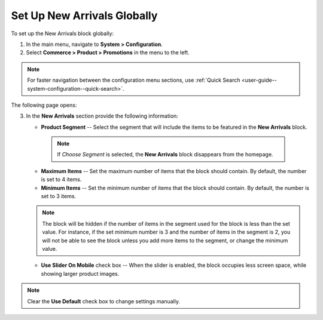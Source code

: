 .. _sys--commerce--product--new-arrivals-block-global:

Set Up New Arrivals Globally
============================

.. begin

To set up the New Arrivals block globally:

1. In the main menu, navigate to **System > Configuration**.
2. Select **Commerce > Product > Promotions** in the menu to the left.

.. note::
   For faster navigation between the configuration menu sections, use :ref:`Quick Search <user-guide--system-configuration--quick-search>`.

The following page opens:

.. image:: /admin_guide/img/configuration/product/new_arrivals/NewArrivalsBlockSystemConfig.png

3. In the **New Arrivals** section provide the following information:

   * **Product Segment** -- Select the segment that will include the items to be featured in the **New Arrivals** block.

    .. note:: If *Choose Segment* is selected, the **New Arrivals** block disappears from the homepage.

   * **Maximum Items** -- Set the maximum number of items that the block should contain. By default, the number is set to 4 items.
   * **Minimum Items** -- Set the minimum number of items that the block should contain. By default, the number is set to 3 items.

   .. note:: The block will be hidden if the number of items in the segment used for the block is less than the set value. For instance, if the set minimum number is 3 and the number of items in the segment is 2, you will not be able to see the block unless you add more items to the segment, or change the minimum value.

   * **Use Slider On Mobile** check box -- When the slider is enabled, the block occupies less screen space, while showing larger product images.


.. note:: Clear the **Use Default** check box to change settings manually.

.. finish